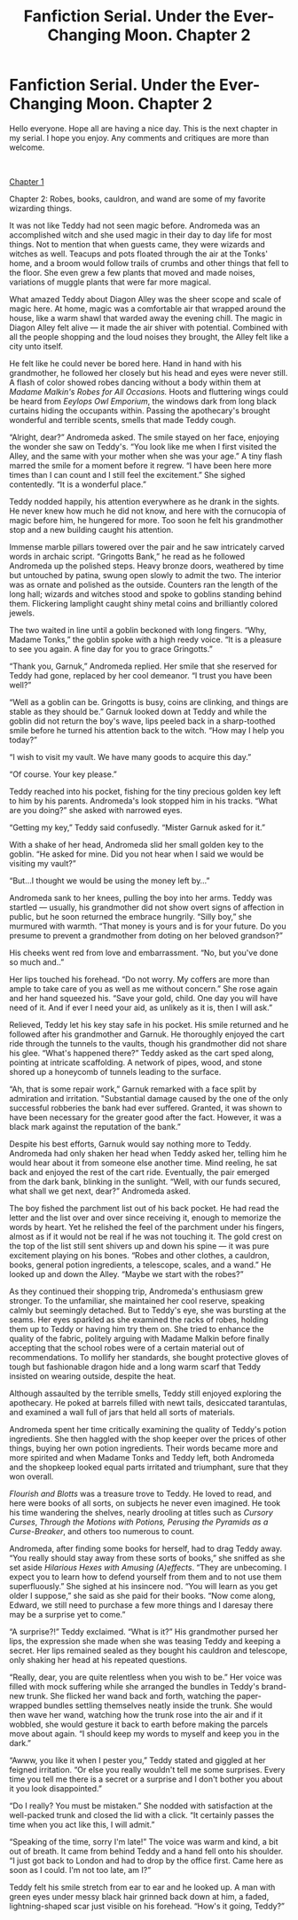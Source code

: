 #+TITLE: Fanfiction Serial. Under the Ever-Changing Moon. Chapter 2

* Fanfiction Serial. Under the Ever-Changing Moon. Chapter 2
:PROPERTIES:
:Author: WokCano
:Score: 1
:DateUnix: 1613921707.0
:DateShort: 2021-Feb-21
:FlairText: Self-Promotion
:END:
Hello everyone. Hope all are having a nice day. This is the next chapter in my serial. I hope you enjoy. Any comments and critiques are more than welcome.

​

[[https://www.reddit.com/r/HPfanfiction/comments/llf9v4/a_teddy_lupin_fanfic_serial_under_the/][Chapter 1]]

Chapter 2: Robes, books, cauldron, and wand are some of my favorite wizarding things.

It was not like Teddy had not seen magic before. Andromeda was an accomplished witch and she used magic in their day to day life for most things. Not to mention that when guests came, they were wizards and witches as well. Teacups and pots floated through the air at the Tonks' home, and a broom would follow trails of crumbs and other things that fell to the floor. She even grew a few plants that moved and made noises, variations of muggle plants that were far more magical.

What amazed Teddy about Diagon Alley was the sheer scope and scale of magic here. At home, magic was a comfortable air that wrapped around the house, like a warm shawl that warded away the evening chill. The magic in Diagon Alley felt alive --- it made the air shiver with potential. Combined with all the people shopping and the loud noises they brought, the Alley felt like a city unto itself.

He felt like he could never be bored here. Hand in hand with his grandmother, he followed her closely but his head and eyes were never still. A flash of color showed robes dancing without a body within them at /Madame Malkin's Robes for All Occasions./ Hoots and fluttering wings could be heard from /Eeylops Owl Emporium/, the windows dark from long black curtains hiding the occupants within. Passing the apothecary's brought wonderful and terrible scents, smells that made Teddy cough.

“Alright, dear?” Andromeda asked. The smile stayed on her face, enjoying the wonder she saw on Teddy's. “You look like me when I first visited the Alley, and the same with your mother when she was your age.” A tiny flash marred the smile for a moment before it regrew. “I have been here more times than I can count and I still feel the excitement.” She sighed contentedly. “It is a wonderful place.”

Teddy nodded happily, his attention everywhere as he drank in the sights. He never knew how much he did not know, and here with the cornucopia of magic before him, he hungered for more. Too soon he felt his grandmother stop and a new building caught his attention.

Immense marble pillars towered over the pair and he saw intricately carved words in archaic script. “Gringotts Bank,” he read as he followed Andromeda up the polished steps. Heavy bronze doors, weathered by time but untouched by patina, swung open slowly to admit the two. The interior was as ornate and polished as the outside. Counters ran the length of the long hall; wizards and witches stood and spoke to goblins standing behind them. Flickering lamplight caught shiny metal coins and brilliantly colored jewels.

The two waited in line until a goblin beckoned with long fingers. “Why, Madame Tonks,” the goblin spoke with a high reedy voice. “It is a pleasure to see you again. A fine day for you to grace Gringotts.”

“Thank you, Garnuk,” Andromeda replied. Her smile that she reserved for Teddy had gone, replaced by her cool demeanor. “I trust you have been well?”

“Well as a goblin can be. Gringotts is busy, coins are clinking, and things are stable as they should be.” Garnuk looked down at Teddy and while the goblin did not return the boy's wave, lips peeled back in a sharp-toothed smile before he turned his attention back to the witch. “How may I help you today?”

“I wish to visit my vault. We have many goods to acquire this day.”

“Of course. Your key please.”

Teddy reached into his pocket, fishing for the tiny precious golden key left to him by his parents. Andromeda's look stopped him in his tracks. “What are you doing?” she asked with narrowed eyes.

“Getting my key,” Teddy said confusedly. “Mister Garnuk asked for it.”

With a shake of her head, Andromeda slid her small golden key to the goblin. “He asked for mine. Did you not hear when I said we would be visiting my vault?”

“But...I thought we would be using the money left by...”

Andromeda sank to her knees, pulling the boy into her arms. Teddy was startled --- usually, his grandmother did not show overt signs of affection in public, but he soon returned the embrace hungrily. “Silly boy,” she murmured with warmth. “That money is yours and is for your future. Do you presume to prevent a grandmother from doting on her beloved grandson?”

His cheeks went red from love and embarrassment. “No, but you've done so much and..”

Her lips touched his forehead. “Do not worry. My coffers are more than ample to take care of you as well as me without concern.” She rose again and her hand squeezed his. “Save your gold, child. One day you will have need of it. And if ever I need your aid, as unlikely as it is, then I will ask.”

Relieved, Teddy let his key stay safe in his pocket. His smile returned and he followed after his grandmother and Garnuk. He thoroughly enjoyed the cart ride through the tunnels to the vaults, though his grandmother did not share his glee. “What's happened there?” Teddy asked as the cart sped along, pointing at intricate scaffolding. A network of pipes, wood, and stone shored up a honeycomb of tunnels leading to the surface.

“Ah, that is some repair work,” Garnuk remarked with a face split by admiration and irritation. "Substantial damage caused by the one of the only successful robberies the bank had ever suffered. Granted, it was shown to have been necessary for the greater good after the fact. However, it was a black mark against the reputation of the bank.”

Despite his best efforts, Garnuk would say nothing more to Teddy. Andromeda had only shaken her head when Teddy asked her, telling him he would hear about it from someone else another time. Mind reeling, he sat back and enjoyed the rest of the cart ride. Eventually, the pair emerged from the dark bank, blinking in the sunlight. “Well, with our funds secured, what shall we get next, dear?” Andromeda asked.

The boy fished the parchment list out of his back pocket. He had read the letter and the list over and over since receiving it, enough to memorize the words by heart. Yet he relished the feel of the parchment under his fingers, almost as if it would not be real if he was not touching it. The gold crest on the top of the list still sent shivers up and down his spine --- it was pure excitement playing on his bones. “Robes and other clothes, a cauldron, books, general potion ingredients, a telescope, scales, and a wand.” He looked up and down the Alley. “Maybe we start with the robes?”

As they continued their shopping trip, Andromeda's enthusiasm grew stronger. To the unfamiliar, she maintained her cool reserve, speaking calmly but seemingly detached. But to Teddy's eye, she was bursting at the seams. Her eyes sparkled as she examined the racks of robes, holding them up to Teddy or having him try them on. She tried to enhance the quality of the fabric, politely arguing with Madame Malkin before finally accepting that the school robes were of a certain material out of recommendations. To mollify her standards, she bought protective gloves of tough but fashionable dragon hide and a long warm scarf that Teddy insisted on wearing outside, despite the heat.

Although assaulted by the terrible smells, Teddy still enjoyed exploring the apothecary. He poked at barrels filled with newt tails, desiccated tarantulas, and examined a wall full of jars that held all sorts of materials.

Andromeda spent her time critically examining the quality of Teddy's potion ingredients. She then haggled with the shop keeper over the prices of other things, buying her own potion ingredients. Their words became more and more spirited and when Madame Tonks and Teddy left, both Andromeda and the shopkeep looked equal parts irritated and triumphant, sure that they won overall.

/Flourish and Blotts/ was a treasure trove to Teddy. He loved to read, and here were books of all sorts, on subjects he never even imagined. He took his time wandering the shelves, nearly drooling at titles such as /Cursory Curses/, /Through the Motions with Potions, Perusing the Pyramids as a Curse-Breaker/, and others too numerous to count.

Andromeda, after finding some books for herself, had to drag Teddy away. “You really should stay away from these sorts of books,” she sniffed as she set aside /Hilarious Hexes with Amusing (A)effects/. “They are unbecoming. I expect you to learn how to defend yourself from them and to not use them superfluously.” She sighed at his insincere nod. “You will learn as you get older I suppose,” she said as she paid for their books. “Now come along, Edward, we still need to purchase a few more things and I daresay there may be a surprise yet to come.”

“A surprise?!” Teddy exclaimed. “What is it?” His grandmother pursed her lips, the expression she made when she was teasing Teddy and keeping a secret. Her lips remained sealed as they bought his cauldron and telescope, only shaking her head at his repeated questions.

“Really, dear, you are quite relentless when you wish to be.” Her voice was filled with mock suffering while she arranged the bundles in Teddy's brand-new trunk. She flicked her wand back and forth, watching the paper-wrapped bundles settling themselves neatly inside the trunk. She would then wave her wand, watching how the trunk rose into the air and if it wobbled, she would gesture it back to earth before making the parcels move about again. “I should keep my words to myself and keep you in the dark.”

“Awww, you like it when I pester you,” Teddy stated and giggled at her feigned irritation. “Or else you really wouldn't tell me some surprises. Every time you tell me there is a secret or a surprise and I don't bother you about it you look disappointed.”

“Do I really? You must be mistaken.” She nodded with satisfaction at the well-packed trunk and closed the lid with a click. “It certainly passes the time when you act like this, I will admit.”

“Speaking of the time, sorry I'm late!” The voice was warm and kind, a bit out of breath. It came from behind Teddy and a hand fell onto his shoulder. “I just got back to London and had to drop by the office first. Came here as soon as I could. I'm not too late, am I?”

Teddy felt his smile stretch from ear to ear and he looked up. A man with green eyes under messy black hair grinned back down at him, a faded, lightning-shaped scar just visible on his forehead. “How's it going, Teddy?”

